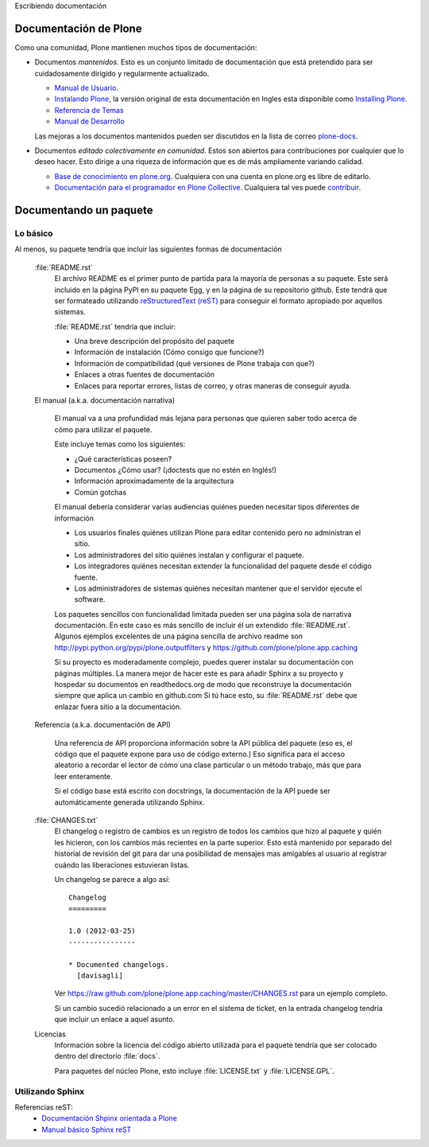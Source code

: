 .. -*- coding: utf-8 -*-

Escribiendo documentación

Documentación de Plone
----------------------

Como una comunidad, Plone mantienen muchos tipos de documentación:

* Documentos *mantenidos*. Esto es un conjunto limitado de documentación que está pretendido para ser cuidadosamente dirigido y regularmente actualizado.

  * `Manual de Usuario <http://plone.org/documentation/manual/plone-4-user-manual>`_.
  * `Instalando Plone <http://plone-spanish-docs.readthedocs.org/en/latest/manuales/instalando_plone.html>`_, la versión original de esta documentación en Ingles esta disponible como `Installing Plone <http://plone.org/documentation/manual/installing-plone>`_.
  * `Referencia de Temas <http://developer.plone.org/#theme-development>`_
  * `Manual de Desarrollo <http://developer.plone.org/>`_

  Las mejoras a los documentos mantenidos pueden ser discutidos en la lista de correo `plone-docs <https://lists.sourceforge.net/lists/listinfo/plone-docs>`_.

* Documentos *editado colectivamente en comunidad*. Estos son abiertos para contribuciones por cualquier que lo deseo hacer. Esto dirige a una riqueza de información que es de más ampliamente variando calidad.

  * `Base de conocimiento en plone.org <http://plone.org/documentation/kb>`_. Cualquiera con una cuenta en plone.org es libre de editarlo.
  * `Documentación para el programador en Plone Collective <http://developer.plone.org/index.html>`_. Cualquiera tal ves puede `contribuir <http://collective-docs.readthedocs.org/en/latest/introduction/developermanual.html>`_.

Documentando un paquete
-----------------------

Lo básico
~~~~~~~~~

Al menos, su paquete tendría que incluir las siguientes formas de documentación

  :file:`README.rst`
    El archivo README es el primer punto de partida para la mayoría de personas a su paquete. Este será incluido en la página PyPI en su paquete Egg, y en la página de su repositorio github. Este tendrá que ser formateado utilizando `reStructuredText (reST) <http://docutils.sourceforge.net/rst.html>`_ para conseguir el formato apropiado por aquellos sistemas.

    :file:`README.rst` tendría que incluir:

    * Una breve descripción del propósito del paquete
    * Información de instalación (Cómo consigo que funcione?)
    * Información de compatibilidad (qué versiones de Plone trabaja con que?)
    * Enlaces a otras fuentes de documentación
    * Enlaces para reportar errores, listas de correo, y otras maneras de conseguir ayuda.

  El manual (a.k.a. documentación narrativa)

    El manual va a una profundidad más lejana para personas que quieren saber todo acerca de cómo para utilizar el paquete.

    Este incluye temas como los siguientes:

    * ¿Qué características poseen?
    * Documentos ¿Cómo usar? (¡doctests que no estén en Inglés!)
    * Información aproximadamente de la arquitectura
    * Común gotchas

    El manual debería considerar varias audiencias quiénes pueden necesitar tipos diferentes de información

    * Los usuarios finales quiénes utilizan Plone para editar contenido pero no administran el sitio.
    * Los administradores del sitio quiénes instalan y configurar el paquete.
    * Los integradores quiénes necesitan extender la funcionalidad del paquete desde el código fuente.
    * Los administradores de sistemas quiénes necesitan mantener que el servidor ejecute el software.

    Los paquetes sencillos con funcionalidad limitada pueden ser una página sola de narrativa documentación. En este caso es más sencillo de incluir él un extendido :file:`README.rst`. Algunos ejemplos excelentes de una página sencilla de archivo readme son http://pypi.python.org/pypi/plone.outputfilters y https://github.com/plone/plone.app.caching

    Si su proyecto es moderadamente complejo, puedes querer instalar su documentación con páginas múltiples. La manera mejor de hacer este es para añadir Sphinx a su proyecto y hospedar su documentos en readthedocs.org de modo que reconstruye la documentación siempre que aplica un cambio en github.com Si tú hace esto, su :file:`README.rst` debe que enlazar fuera sitio a la documentación.

  Referencia (a.k.a.  documentación de API)

    Una referencia de API proporciona información sobre la API pública del paquete (eso es, el código que el paquete expone para uso de código externo.)  Eso significa para el acceso aleatorio a recordar el lector de cómo una clase particular o un método trabajo, más que para leer enteramente.

    Si el código base está escrito con docstrings, la documentación de la API puede ser automáticamente generada utilizando Sphinx.

  :file:`CHANGES.txt`
    El changelog o registro de cambios es un registro de todos los cambios que hizo al paquete y quién les hicieron, con los cambios más recientes en la parte superior. Esto está mantenido por separado del historial de revisión del git para dar una posibilidad de mensajes mas amigables al usuario al registrar cuándo las liberaciones estuvieran listas.

    Un changelog se parece a algo así::

      Changelog
      =========

      1.0 (2012-03-25)
      ----------------

      * Documented changelogs.
        [davisagli]

    Ver https://raw.github.com/plone/plone.app.caching/master/CHANGES.rst para un ejemplo completo.

    Si un cambio sucedió relacionado a un error en el sistema de ticket, en la entrada changelog tendría que incluir un enlace a aquel asunto.

  Licencias
    Información sobre la licencia del código abierto utilizada para el paquete tendría que ser colocado dentro del directorio :file:`docs`.

    Para paquetes del núcleo Plone, esto incluye :file:`LICENSE.txt` y :file:`LICENSE.GPL`.


Utilizando Sphinx
~~~~~~~~~~~~~~~~~

Referencias reST:
 * `Documentación Shpinx orientada a Plone <http://developer.plone.org/reference_manuals/active/writing/index.html>`_
 * `Manual básico Sphinx reST <http://sphinx.pocoo.org/rest.html>`_ 

